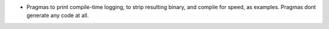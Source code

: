 
- Pragmas to print compile-time logging, to strip resulting binary, and compile for speed, as examples. Pragmas dont generate any code at all.
